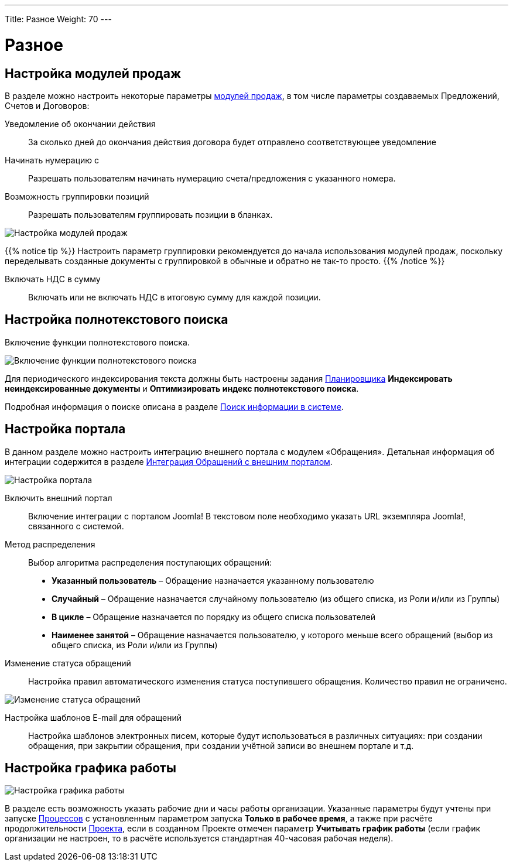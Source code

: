 ---
Title: Разное
Weight: 70
---

:author: likhobory
:email: likhobory@mail.ru

:toc:
:toc-title: Оглавление


:experimental:

:imagesdir: /images/ru/admin/AdvancedOpenAdmin

ifdef::env-github[:imagesdir: ./../../../../master/static/images/ru/admin/AdvancedOpenAdmin]

:btn: btn:

ifdef::env-github[:btn:]

= Разное

== Настройка модулей продаж

В разделе можно настроить некоторые параметры 
link:../../../user/advanced-modules/sales[модулей продаж], в том числе параметры создаваемых Предложений, Счетов и Договоров:

Уведомление об окончании действия::  За сколько дней до окончания действия договора будет отправлено соответствующее уведомление
Начинать нумерацию с:: Разрешать пользователям начинать нумерацию счета/предложения с указанного номера. 
Возможность группировки позиций::  Разрешать пользователям группировать позиции в бланках. 

image:image1.png[Настройка модулей продаж]

{{% notice tip %}}
Настроить параметр группировки рекомендуется до начала использования модулей продаж, поскольку  переделывать созданные документы с группировкой в обычные и обратно не так-то просто. 
{{% /notice %}}

Включать НДС в сумму:: Включать или не включать НДС в итоговую сумму для каждой позиции.



== Настройка полнотекстового поиска

Включение функции полнотекстового поиска. 

image:image2.png[Включение функции полнотекстового поиска]
 
Для периодического индексирования текста должны быть настроены задания 
link:../system/#_Планировщик[Планировщика] *Индексировать неиндексированные документы* и *Оптимизировать индекс полнотекстового поиска*.

Подробная информация о поиске описана  в разделе 
link:../../../user/introduction/user-interface/search[Поиск информации в системе].




== Настройка портала

В данном разделе можно настроить интеграцию внешнего портала с модулем «Обращения». Детальная информация об интеграции содержится в разделе  
link:../../../user/advanced-modules/cases-with-portal[Интеграция Обращений с внешним порталом]. 

image:image3.png[Настройка портала]
 
Включить внешний портал:: Включение интеграции с порталом Joomla! В текстовом поле необходимо указать URL экземпляра Joomla!, связанного с системой.
Метод распределения:: Выбор алгоритма распределения поступающих обращений:
*	*Указанный пользователь* – Обращение назначается указанному пользователю
*	*Случайный* – Обращение назначается случайному пользователю (из общего списка, из Роли и/или из Группы)
*	*В цикле* – Обращение назначается по порядку из общего списка пользователей
*	*Наименее занятой* – Обращение назначается пользователю, у которого меньше всего обращений (выбор из общего списка, из Роли и/или из Группы)
Изменение статуса обращений:: Настройка правил автоматического изменения статуса поступившего обращения. Количество правил не ограничено.

image:image4.png[Изменение статуса обращений]
 
Настройка шаблонов E-mail для обращений:: Настройка шаблонов электронных писем, которые будут использоваться в различных  ситуациях: при создании обращения, при закрытии обращения, при создании учётной записи во внешнем портале и т.д. 


== Настройка графика работы 

image:image5.png[Настройка графика работы]

В разделе есть возможность указать рабочие дни и часы работы организации. Указанные параметры  будут учтены при запуске 
link:../../../user/advanced-modules/workflow/#_Создание_процесса[Процессов] с установленным параметром запуска *Только в рабочее время*, а также при расчёте продолжительности 
link:../../../user/core-modules/projects/#_Создание_проекта[Проекта], если в созданном Проекте отмечен параметр *Учитывать график работы* (если график организации не настроен, то в расчёте используется стандартная 40-часовая рабочая неделя).



